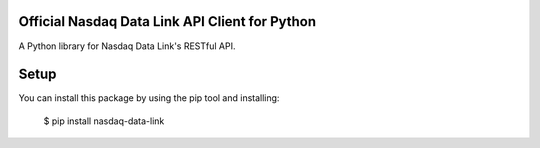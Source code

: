 Official Nasdaq Data Link API Client for Python
=========================================

A Python library for Nasdaq Data Link's RESTful API.


Setup
=====

You can install this package by using the pip tool and installing:

    $ pip install nasdaq-data-link
